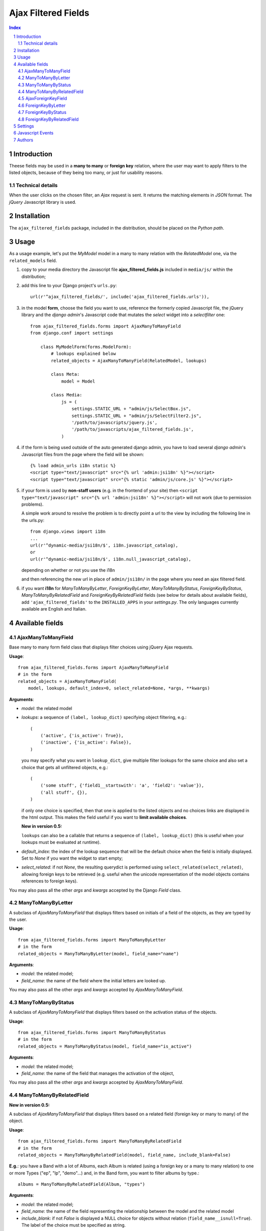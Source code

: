 ====================
Ajax Filtered Fields
====================

.. contents:: Index

.. sectnum::

Introduction
============

Theese fields may be used in a **many to many** or **foreign key** relation,
where the user may want to apply filters to the listed objects,
because of they being too many, or just for usability reasons.

Technical details
~~~~~~~~~~~~~~~~~

When the user clicks on the chosen filter, an *Ajax* request is sent. It
returns the matching elements in *JSON* format. The *jQuery* Javascript
library is used.

Installation
============

The ``ajax_filtered_fields`` package, included in the distribution, should be
placed on the *Python path*.

Usage
=====

As a usage example, let's put the *MyModel* model in a many to many relation
with the *RelatedModel* one, via the ``related_models`` field.

1. copy to your media directory the Javascript file **ajax_filtered_fields.js**
   included in ``media/js/`` within the distribution;

2. add this line to your Django project's ``urls.py``::

    url(r'^ajax_filtered_fields/', include('ajax_filtered_fields.urls')),

3. in the model **form**, choose the field you want to use, reference
   the formerly copied Javascript file, the jQuery library and the
   *django admin*'s Javascript code that mutates the *select* widget into
   a *selectfilter* one::

    from ajax_filtered_fields.forms import AjaxManyToManyField
    from django.conf import settings

        class MyModelForm(forms.ModelForm):
            # lookups explained below
            related_objects = AjaxManyToManyField(RelatedModel, lookups)

            class Meta:
                model = Model

            class Media:
                js = (
                    settings.STATIC_URL + "admin/js/SelectBox.js",
                    settings.STATIC_URL + "admin/js/SelectFilter2.js",
                    '/path/to/javascripts/jquery.js',
                    '/path/to/javascripts/ajax_filtered_fields.js',
                )

4. if the form is being used outside of the auto generated django admin, you
   have to load several *django admin*'s Javascript files from the page where
   the field will be shown::

    {% load admin_urls i18n static %}
    <script type="text/javascript" src="{% url 'admin:jsi18n' %}"></script>
    <script type="text/javascript" src="{% static 'admin/js/core.js' %}"></script>

5. if your form is used by **non-staff users** (e.g. in the frontend of your site)
   then ``<script type="text/javascript" src="{% url 'admin:jsi18n' %}"></script>`` will
   not work (due to permission problems).

   A simple work around to resolve the problem is to directly point a
   url to the view by including the following line in the urls.py::

    from django.views import i18n
    ...
    url(r'^dynamic-media/jsi18n/$', i18n.javascript_catalog),
    or
    url(r'^dynamic-media/jsi18n/$', i18n.null_javascript_catalog),

   depending on whether or not you use the i18n

   and then referencing the new url in place of
   ``admin/jsi18n/`` in the page where you need an ajax filtered field.

6. if you want **i18n** for *ManyToManyByLetter*, *ForeignKeyByLetter*,
   *ManyToManyByStatus*, *ForeignKeyByStatus*, *ManyToManyByRelatedField* and
   *ForeignKeyByRelatedField* fields
   (see below for details about available fields), add ``'ajax_filtered_fields'``
   to the ``INSTALLED_APPS`` in your *settings.py*. The only languages currently
   available are English and Italian.


Available fields
================

AjaxManyToManyField
~~~~~~~~~~~~~~~~~~~

Base many to many form field class that displays filter choices using
jQuery Ajax requests.

**Usage**::

    from ajax_filtered_fields.forms import AjaxManyToManyField
    # in the form
    related_objects = AjaxManyToManyField(
        model, lookups, default_index=0, select_related=None, *args, **kwargs)

**Arguments**:

- *model*: the related model

- *lookups*: a sequence of ``(label, lookup_dict)`` specifying object
  filtering, e.g.::

    (
        ('active', {'is_active': True}),
        ('inactive', {'is_active': False}),
    )

  you may specify what you want in ``lookup_dict``, give multiple filter
  lookups for the same choice and also set a choice that gets all unfiltered
  objects, e.g.::

    (
        ('some stuff', {'field1__startswith': 'a', 'field2': 'value'}),
        ('all stuff', {}),
    )

  if only one choice is specified, then that one is applied to the listed
  objects and no choices links are displayed in the html output. This makes
  the field useful if you want to **limit available choices**.

  **New in version 0.5:**

  ``lookups`` can also be a callable that returns a sequence of ``(label, lookup_dict)``
  (this is useful when your lookups must be evaluated at runtime).

- *default_index*: the index of the lookup sequence that will be the default
  choice when the field is initially displayed. Set to *None* if you want the
  widget to start empty;

- *select_related*: if not *None*, the resulting querydict is performed
  using ``select_related(select_related)``, allowing foreign keys
  to be retrieved (e.g. useful when the unicode representation
  of the model objects contains references to foreign keys).

You may also pass all the other *args* and *kwargs* accepted by the Django
*Field* class.

ManyToManyByLetter
~~~~~~~~~~~~~~~~~~

A subclass of *AjaxManyToManyField* that displays filters based on initials of
a field of the objects, as they are typed by the user.

.. image:: doc/m2m_letter.png

**Usage**::

    from ajax_filtered_fields.forms import ManyToManyByLetter
    # in the form
    related_objects = ManyToManyByLetter(model, field_name="name")

**Arguments**:

- *model*: the related model;
- *field_name*: the name of the field where the initial letters are looked up.

You may also pass all the other *args* and *kwargs* accepted by
*AjaxManyToManyField*.

ManyToManyByStatus
~~~~~~~~~~~~~~~~~~

A subclass of *AjaxManyToManyField* that displays filters based on the activation
status of the objects.

.. image:: doc/m2m_status.png

**Usage**::

    from ajax_filtered_fields.forms import ManyToManyByStatus
    # in the form
    related_objects = ManyToManyByStatus(model, field_name="is_active")

**Arguments**:

- *model*: the related model;
- *field_name*: the name of the field that manages the activation of the object,

You may also pass all the other *args* and *kwargs* accepted by
*AjaxManyToManyField*.

ManyToManyByRelatedField
~~~~~~~~~~~~~~~~~~~~~~~~

**New in version 0.5:**

A subclass of *AjaxManyToManyField* that displays filters based on a related field
(foreign key or many to many) of the object.

**Usage**::

    from ajax_filtered_fields.forms import ManyToManyByRelatedField
    # in the form
    related_objects = ManyToManyByRelatedField(model, field_name, include_blank=False)

**E.g.**: you have a Band with a lot of Albums, each Album is related
(using a foreign key or a many to many relation) to one or more Types
("ep", "lp", "demo"...) and, in the Band form, you want to filter albums by type.::

    albums = ManyToManyByRelatedField(Album, "types")

**Arguments**:

- *model*: the related model;
- *field_name*: the name of the field representing the relationship
  between the model and the related model
- *include_blank*: if not *False* is displayed a NULL choice for
  objects without relation (``field_name__isnull=True``).
  The label of the choice must be specified as string.

You may also pass all the other *args* and *kwargs* accepted by
*AjaxManyToManyField*.

AjaxForeignKeyField
~~~~~~~~~~~~~~~~~~~

Base foreign key form field class that displays filter choices using
jQuery Ajax requests.

**Usage**::

    from ajax_filtered_fields.forms import AjaxForeignKeyField
    # in the form
    related_objects = AjaxForeignKeyField(
        model, lookups, default_index=0, select_related=None, *args, **kwargs)

It takes the same arguments as *AjaxManyToManyField*,
refer to *AjaxManyToManyField* documentation for details.

ForeignKeyByLetter
~~~~~~~~~~~~~~~~~~

A subclass of *AjaxForeignKeyField* that displays filters based on initials of
a field of the objects, as they are typed by the user.

.. image:: doc/fk_letter.png

**Usage**::

    from ajax_filtered_fields.forms import ForeignKeyByLetter
    # in the form
    related_objects = ForeignKeyByLetter(model, field_name="name")

It takes the same arguments as *ManyToManyByLetter*,
refer to *ManyToManyByLetter* documentation for details.
You may also pass all the other *args* and *kwargs* accepted by
*AjaxForeignKeyField*.

ForeignKeyByStatus
~~~~~~~~~~~~~~~~~~

A subclass of *AjaxForeignKeyField* that displays filters based on the activation
status of the objects.

.. image:: doc/fk_status.png

**Usage**::

    from ajax_filtered_fields.forms import ForeignKeyByStatus
    # in the form
    related_objects = ForeignKeyByStatus(model, field_name="is_active")

It takes the same arguments as *ManyToManyByStatus*,
refer to *ManyToManyByStatus* documentation for details.
You may also pass all the other *args* and *kwargs* accepted by
*AjaxForeignKeyField*.

ForeignKeyByRelatedField
~~~~~~~~~~~~~~~~~~~~~~~~

**New in version 0.5:**

A subclass of *AjaxForeignKeyField* that displays filters based on a related field
(foreign key or many to many) of the object.

**Usage**::

    from ajax_filtered_fields.forms import ForeignKeyByRelatedField
    # in the form
    related_objects = ForeignKeyByRelatedField(model, field_name, include_blank=False)

It takes the same arguments as *ManyToManyByRelatedField*,
refer to *ManyToManyByRelatedField* documentation for details.
You may also pass all the other *args* and *kwargs* accepted by
*AjaxForeignKeyField*.


Settings
========

Set ``AJAX_FILTERED_FIELDS_AUTH_DECORATOR = None`` in your project settings
if you want to allow public access to the *views.json_index* view. Otherwise
set it as an auth decorator callable
(eg: *django.contrib.auth.decorators.login_required*). **Default** is
*django.contrib.admin.views.decorators.staff_member_required*.


Javascript Events
=================

The *ajax_filtered_fields.data_loaded* event is triggered (by the selector the
Ajax Filtered Field refers to) when the ajax request is completed, the json data
is loaded and the options are fully displayed.
If you need, you can bind the event easily using *jQuery*, e.g.::

    $("#select_id").bind(ajax_filtered_fields.data_loaded, function(e) {
        // do the voodoo
    });

Authors
=======

Created by Francesco Banconi <francesco.banconi@gmail.com> and currently mantained
by Rodrigo Deodoro <roddds@gmail.com>
